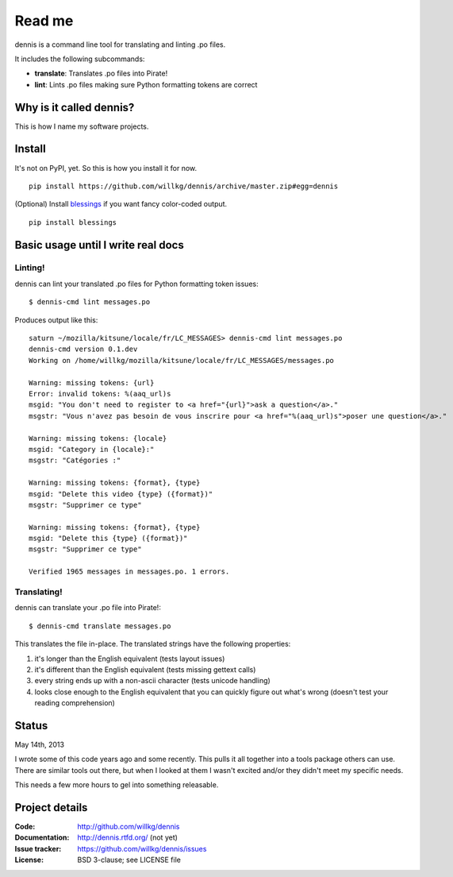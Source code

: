 ======
Read me
======

dennis is a command line tool for translating and linting .po files.

It includes the following subcommands:

* **translate**: Translates .po files into Pirate!
* **lint**: Lints .po files making sure Python formatting tokens are
  correct


Why is it called dennis?
========================

This is how I name my software projects.


Install
=======

It's not on PyPI, yet. So this is how you install it for now.

::

    pip install https://github.com/willkg/dennis/archive/master.zip#egg=dennis


(Optional) Install `blessings
<https://pypi.python.org/pypi/blessings/>`_ if you want fancy
color-coded output.

::

    pip install blessings


Basic usage until I write real docs
===================================

Linting!
--------

dennis can lint your translated .po files for Python formatting token issues::

    $ dennis-cmd lint messages.po

Produces output like this::

    saturn ~/mozilla/kitsune/locale/fr/LC_MESSAGES> dennis-cmd lint messages.po
    dennis-cmd version 0.1.dev
    Working on /home/willkg/mozilla/kitsune/locale/fr/LC_MESSAGES/messages.po

    Warning: missing tokens: {url}
    Error: invalid tokens: %(aaq_url)s
    msgid: "You don't need to register to <a href="{url}">ask a question</a>."
    msgstr: "Vous n'avez pas besoin de vous inscrire pour <a href="%(aaq_url)s">poser une question</a>."

    Warning: missing tokens: {locale}
    msgid: "Category in {locale}:"
    msgstr: "Catégories :"

    Warning: missing tokens: {format}, {type}
    msgid: "Delete this video {type} ({format})"
    msgstr: "Supprimer ce type"

    Warning: missing tokens: {format}, {type}
    msgid: "Delete this {type} ({format})"
    msgstr: "Supprimer ce type"

    Verified 1965 messages in messages.po. 1 errors.


Translating!
------------

dennis can translate your .po file into Pirate!::

    $ dennis-cmd translate messages.po

This translates the file in-place. The translated strings have the
following properties:

1. it's longer than the English equivalent (tests layout issues)
2. it's different than the English equivalent (tests missing gettext calls)
3. every string ends up with a non-ascii character (tests unicode handling)
4. looks close enough to the English equivalent that you can quickly
   figure out what's wrong (doesn't test your reading comprehension)


Status
======

May 14th, 2013

I wrote some of this code years ago and some recently. This pulls it
all together into a tools package others can use. There are similar
tools out there, but when I looked at them I wasn't excited and/or
they didn't meet my specific needs.

This needs a few more hours to gel into something releasable.


Project details
===============

:Code:          http://github.com/willkg/dennis
:Documentation: http://dennis.rtfd.org/ (not yet)
:Issue tracker: https://github.com/willkg/dennis/issues
:License:       BSD 3-clause; see LICENSE file
